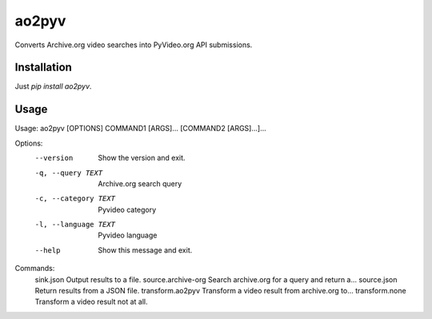 ao2pyv
======

Converts Archive.org video searches into PyVideo.org API submissions.

Installation
------------

Just `pip install ao2pyv`.

Usage
-----

Usage: ao2pyv [OPTIONS] COMMAND1 [ARGS]... [COMMAND2 [ARGS]...]...

Options:
  --version            Show the version and exit.
  -q, --query TEXT     Archive.org search query
  -c, --category TEXT  Pyvideo category
  -l, --language TEXT  Pyvideo language
  --help               Show this message and exit.

Commands:
  sink.json           Output results to a file.
  source.archive-org  Search archive.org for a query and return a...
  source.json         Return results from a JSON file.
  transform.ao2pyv    Transform a video result from archive.org to...
  transform.none      Transform a video result not at all.

